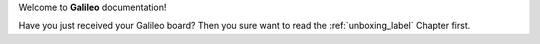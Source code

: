 Welcome to **Galileo** documentation!

| Have you just received your Galileo board? Then you sure want to read the :ref:`unboxing_label` Chapter first.
